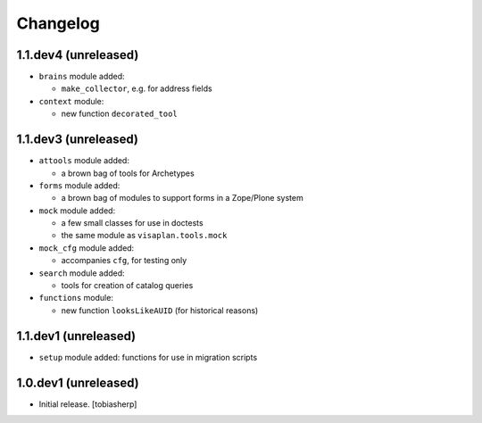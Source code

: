 Changelog
=========

1.1.dev4 (unreleased)
---------------------

- ``brains`` module added:

  - ``make_collector``, e.g. for address fields

- ``context`` module:

  - new function ``decorated_tool``

1.1.dev3 (unreleased)
---------------------

- ``attools`` module added:

  - a brown bag of tools for Archetypes

- ``forms`` module added:

  - a brown bag of modules to support forms in a Zope/Plone system

- ``mock`` module added:

  - a few small classes for use in doctests

  - the same module as ``visaplan.tools.mock``

- ``mock_cfg`` module added:

  - accompanies ``cfg``, for testing only

- ``search`` module added:

  - tools for creation of catalog queries

- ``functions`` module:

  - new function ``looksLikeAUID`` (for historical reasons)

1.1.dev1 (unreleased)
---------------------

- ``setup`` module added: functions for use in migration scripts


1.0.dev1 (unreleased)
---------------------

- Initial release.
  [tobiasherp]
